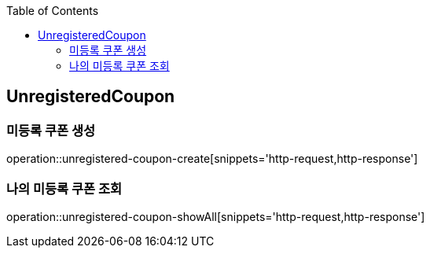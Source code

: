 :doctype: book
:icons: font
:source-highlighter: highlightjs
:toc: left
:toclevels: 4

== UnregisteredCoupon
=== 미등록 쿠폰 생성
operation::unregistered-coupon-create[snippets='http-request,http-response']

=== 나의 미등록 쿠폰 조회
operation::unregistered-coupon-showAll[snippets='http-request,http-response']


